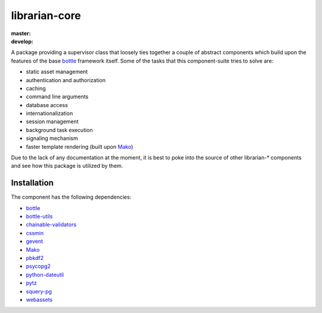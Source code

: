 ==============
librarian-core
==============

:master: |master-build|_ |master-coverage|
:develop: |develop-build|_ |develop-coverage|

.. |master-build| image:: https://travis-ci.org/Outernet-Project/librarian-core.svg?branch=master
.. _master-build: https://travis-ci.org/Outernet-Project/librarian-core
.. |develop-build| image:: https://travis-ci.org/Outernet-Project/librarian-core.svg?branch=develop
.. _develop-build: https://travis-ci.org/Outernet-Project/librarian-core
.. |master-coverage| image:: https://coveralls.io/repos/Outernet-Project/librarian-core/badge.svg?branch=master&service=github
  :target: https://coveralls.io/github/Outernet-Project/librarian-core?branch=master
.. |develop-coverage| image:: https://coveralls.io/repos/Outernet-Project/librarian-core/badge.svg?branch=develop&service=github
  :target: https://coveralls.io/github/Outernet-Project/librarian-core?branch=develop

A package providing a supervisor class that loosely ties together a couple of
abstract components which build upon the features of the base bottle_ framework
itself. Some of the tasks that this component-suite tries to solve are:

- static asset management
- authentication and authorization
- caching
- command line arguments
- database access
- internationalization
- session management
- background task execution
- signaling mechanism
- faster template rendering (built upon Mako_)

Due to the lack of any documentation at the moment, it is best to poke into the
source of other librarian-* components and see how this package is utilized by
them.

Installation
------------

The component has the following dependencies:

- bottle_
- bottle-utils_
- chainable-validators_
- cssmin_
- gevent_
- Mako_
- pbkdf2_
- psycopg2_
- python-dateutil_
- pytz_
- squery-pg_
- webassets_


.. _bottle: http://bottlepy.org/
.. _bottle-utils: https://github.com/Outernet-Project/bottle-utils
.. _chainable-validators: https://github.com/Outernet-Project/chainable-validators
.. _cssmin: https://pypi.python.org/pypi/cssmin
.. _gevent: http://www.gevent.org/
.. _mako: http://www.makotemplates.org/
.. _pbkdf2: https://www.dlitz.net/software/python-pbkdf2/
.. _psycopg2: http://initd.org/psycopg/
.. _python-dateutil: https://pypi.python.org/pypi/python-dateutil
.. _pytz: https://pypi.python.org/pypi/pytz/
.. _squery-pg: https://github.com/Outernet-Project/squery-pg
.. _webassets: https://pypi.python.org/pypi/webassets
